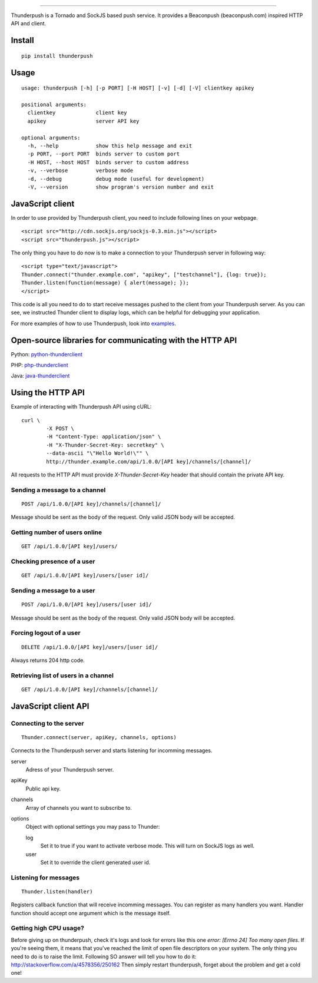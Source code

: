 .. image:: http://i.imgur.com/CgGL5eU.png  
------

.. image:: https://badge.fury.io/py/thunderpush.png
	:target: http://badge.fury.io/py/thunderpush

.. image:: https://secure.travis-ci.org/thunderpush/thunderpush.png?branch=master
	:target: http://travis-ci.org/thunderpush/thunderpush

Thunderpush is a Tornado and SockJS based push service. It provides
a Beaconpush (beaconpush.com) inspired HTTP API and client.

Install
=======

::
	
	pip install thunderpush

Usage
=====

::

	usage: thunderpush [-h] [-p PORT] [-H HOST] [-v] [-d] [-V] clientkey apikey

	positional arguments:
	  clientkey             client key
	  apikey                server API key

	optional arguments:
	  -h, --help            show this help message and exit
	  -p PORT, --port PORT  binds server to custom port
	  -H HOST, --host HOST  binds server to custom address
	  -v, --verbose         verbose mode
	  -d, --debug           debug mode (useful for development)
	  -V, --version         show program's version number and exit	

JavaScript client
=================

In order to use provided by Thunderpush client, you need to include following
lines on your webpage.

::

	<script src="http://cdn.sockjs.org/sockjs-0.3.min.js"></script>
	<script src="thunderpush.js"></script>

The only thing you have to do now is to make a connection to your Thunderpush
server in following way::

	<script type="text/javascript">
	Thunder.connect("thunder.example.com", "apikey", ["testchannel"], {log: true});
	Thunder.listen(function(message) { alert(message); });
	</script>

This code is all you need to do to start receive messages pushed to the client
from your Thunderpush server. As you can see, we instructed Thunder client
to display logs, which can be helpful for debugging your application.

For more examples of how to use Thunderpush, look into `examples <https://github.com/thunderpush/thunderpush/tree/master/examples>`_.

Open-source libraries for communicating with the HTTP API
=========================================================

Python: `python-thunderclient <https://github.com/thunderpush/python-thunderclient>`_

PHP: `php-thunderclient <https://github.com/thunderpush/php-thunderclient>`_

Java: `java-thunderclient <https://github.com/Sim00n/java-thunderclient>`_

Using the HTTP API
==================

Example of interacting with Thunderpush API using cURL::

	curl \
		-X POST \
		-H "Content-Type: application/json" \
		-H "X-Thunder-Secret-Key: secretkey" \
		--data-ascii "\"Hello World!\"" \
		http://thunder.example.com/api/1.0.0/[API key]/channels/[channel]/

All requests to the HTTP API must provide *X-Thunder-Secret-Key* header that
should contain the private API key. 

Sending a message to a channel
^^^^^^^^^^^^^^^^^^^^^^^^^^^^^^

::

	POST /api/1.0.0/[API key]/channels/[channel]/

Message should be sent as the body of the request. Only valid JSON body
will be accepted.

Getting number of users online
^^^^^^^^^^^^^^^^^^^^^^^^^^^^^^

::

	GET /api/1.0.0/[API key]/users/

Checking presence of a user
^^^^^^^^^^^^^^^^^^^^^^^^^^^

::

	GET /api/1.0.0/[API key]/users/[user id]/

Sending a message to a user
^^^^^^^^^^^^^^^^^^^^^^^^^^^^

::

	POST /api/1.0.0/[API key]/users/[user id]/

Message should be sent as the body of the request. Only valid JSON body
will be accepted.

Forcing logout of a user
^^^^^^^^^^^^^^^^^^^^^^^^

::

	DELETE /api/1.0.0/[API key]/users/[user id]/

Always returns 204 http code.

Retrieving list of users in a channel
^^^^^^^^^^^^^^^^^^^^^^^^^^^^^^^^^^^^^

::

	GET /api/1.0.0/[API key]/channels/[channel]/

JavaScript client API
=====================

Connecting to the server
^^^^^^^^^^^^^^^^^^^^^^^^

::
	
	Thunder.connect(server, apiKey, channels, options)

Connects to the Thunderpush server and starts listening for incomming
messages. 

server
  Adress of your Thunderpush server.

apiKey
  Public api key.

channels
  Array of channels you want to subscribe to.

options
  Object with optional settings you may pass to Thunder:

  log
	Set it to true if you want to activate verbose mode. This will turn on
	SockJS logs as well.

  user
	Set it to override the client generated user id.

Listening for messages
^^^^^^^^^^^^^^^^^^^^^^

::
	
	Thunder.listen(handler)

Registers callback function that will receive incomming messages. You can
register as many handlers you want. Handler function should accept
one argument which is the message itself.

Getting high CPU usage?
^^^^^^^^^^^^^^^^^^^^^^^

Before giving up on thunderpush, check it's logs and look for
errors like this one `error: [Errno 24] Too many open files`. If you're seeing them,
it means that you've reached the limit of open file descriptors on your system.
The only thing you need to do is to raise the limit. Following SO answer will
tell you how to do it: http://stackoverflow.com/a/4578356/250162 Then simply
restart thunderpush, forget about the problem and get a cold one!
